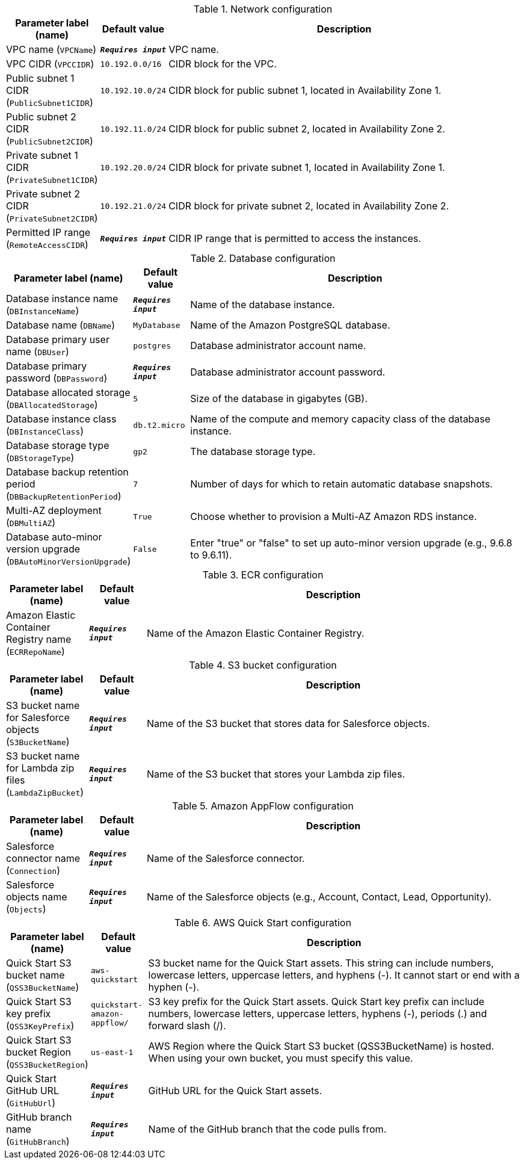 
.Network configuration
[width="100%",cols="16%,11%,73%",options="header",]
|===
|Parameter label (name) |Default value|Description|VPC name
(`VPCName`)|`**__Requires input__**`|VPC name.|VPC CIDR
(`VPCCIDR`)|`10.192.0.0/16`|CIDR block for the VPC.|Public subnet 1 CIDR
(`PublicSubnet1CIDR`)|`10.192.10.0/24`|CIDR block for public subnet 1, located in Availability Zone 1.|Public subnet 2 CIDR
(`PublicSubnet2CIDR`)|`10.192.11.0/24`|CIDR block for public subnet 2, located in Availability Zone 2.|Private subnet 1 CIDR
(`PrivateSubnet1CIDR`)|`10.192.20.0/24`|CIDR block for private subnet 1, located in Availability Zone 1.|Private subnet 2 CIDR
(`PrivateSubnet2CIDR`)|`10.192.21.0/24`|CIDR block for private subnet 2, located in Availability Zone 2.|Permitted IP range
(`RemoteAccessCIDR`)|`**__Requires input__**`|CIDR IP range that is permitted to access the instances.
|===
.Database configuration
[width="100%",cols="16%,11%,73%",options="header",]
|===
|Parameter label (name) |Default value|Description|Database instance name
(`DBInstanceName`)|`**__Requires input__**`|Name of the database instance.|Database name
(`DBName`)|`MyDatabase`|Name of the Amazon PostgreSQL database.|Database primary user name
(`DBUser`)|`postgres`|Database administrator account name.|Database primary password
(`DBPassword`)|`**__Requires input__**`|Database administrator account password.|Database allocated storage
(`DBAllocatedStorage`)|`5`|Size of the database in gigabytes (GB).|Database instance class
(`DBInstanceClass`)|`db.t2.micro`|Name of the compute and memory capacity class of the database instance.|Database storage type
(`DBStorageType`)|`gp2`|The database storage type.|Database backup retention period
(`DBBackupRetentionPeriod`)|`7`|Number of days for which to retain automatic database snapshots.|Multi-AZ deployment
(`DBMultiAZ`)|`True`|Choose whether to provision a Multi-AZ Amazon RDS instance.|Database auto-minor version upgrade
(`DBAutoMinorVersionUpgrade`)|`False`|Enter "true" or "false" to set up auto-minor version upgrade (e.g., 9.6.8 to 9.6.11).
|===
.ECR configuration
[width="100%",cols="16%,11%,73%",options="header",]
|===
|Parameter label (name) |Default value|Description|Amazon Elastic Container Registry name
(`ECRRepoName`)|`**__Requires input__**`|Name of the Amazon Elastic Container Registry.
|===
.S3 bucket configuration
[width="100%",cols="16%,11%,73%",options="header",]
|===
|Parameter label (name) |Default value|Description|S3 bucket name for Salesforce objects
(`S3BucketName`)|`**__Requires input__**`|Name of the S3 bucket that stores data for Salesforce objects.|S3 bucket name for Lambda zip files
(`LambdaZipBucket`)|`**__Requires input__**`|Name of the S3 bucket that stores your Lambda zip files.
|===
.Amazon AppFlow configuration
[width="100%",cols="16%,11%,73%",options="header",]
|===
|Parameter label (name) |Default value|Description|Salesforce connector name
(`Connection`)|`**__Requires input__**`|Name of the Salesforce connector.|Salesforce objects name
(`Objects`)|`**__Requires input__**`|Name of the Salesforce objects (e.g., Account, Contact, Lead, Opportunity).
|===
.AWS Quick Start configuration
[width="100%",cols="16%,11%,73%",options="header",]
|===
|Parameter label (name) |Default value|Description|Quick Start S3 bucket name
(`QSS3BucketName`)|`aws-quickstart`|S3 bucket name for the Quick Start assets. This string can include numbers, lowercase letters, uppercase letters, and hyphens (-). It cannot start or end with a hyphen (-).|Quick Start S3 key prefix
(`QSS3KeyPrefix`)|`quickstart-amazon-appflow/`|S3 key prefix for the Quick Start assets. Quick Start key prefix can include numbers, lowercase letters, uppercase letters, hyphens (-), periods (.) and forward slash (/).|Quick Start S3 bucket Region
(`QSS3BucketRegion`)|`us-east-1`|AWS Region where the Quick Start S3 bucket (QSS3BucketName) is hosted. When using your own bucket, you must specify this value.|Quick Start GitHub URL
(`GitHubUrl`)|`**__Requires input__**`|GitHub URL for the Quick Start assets.|GitHub branch name
(`GitHubBranch`)|`**__Requires input__**`|Name of the GitHub branch that the code pulls from.
|===